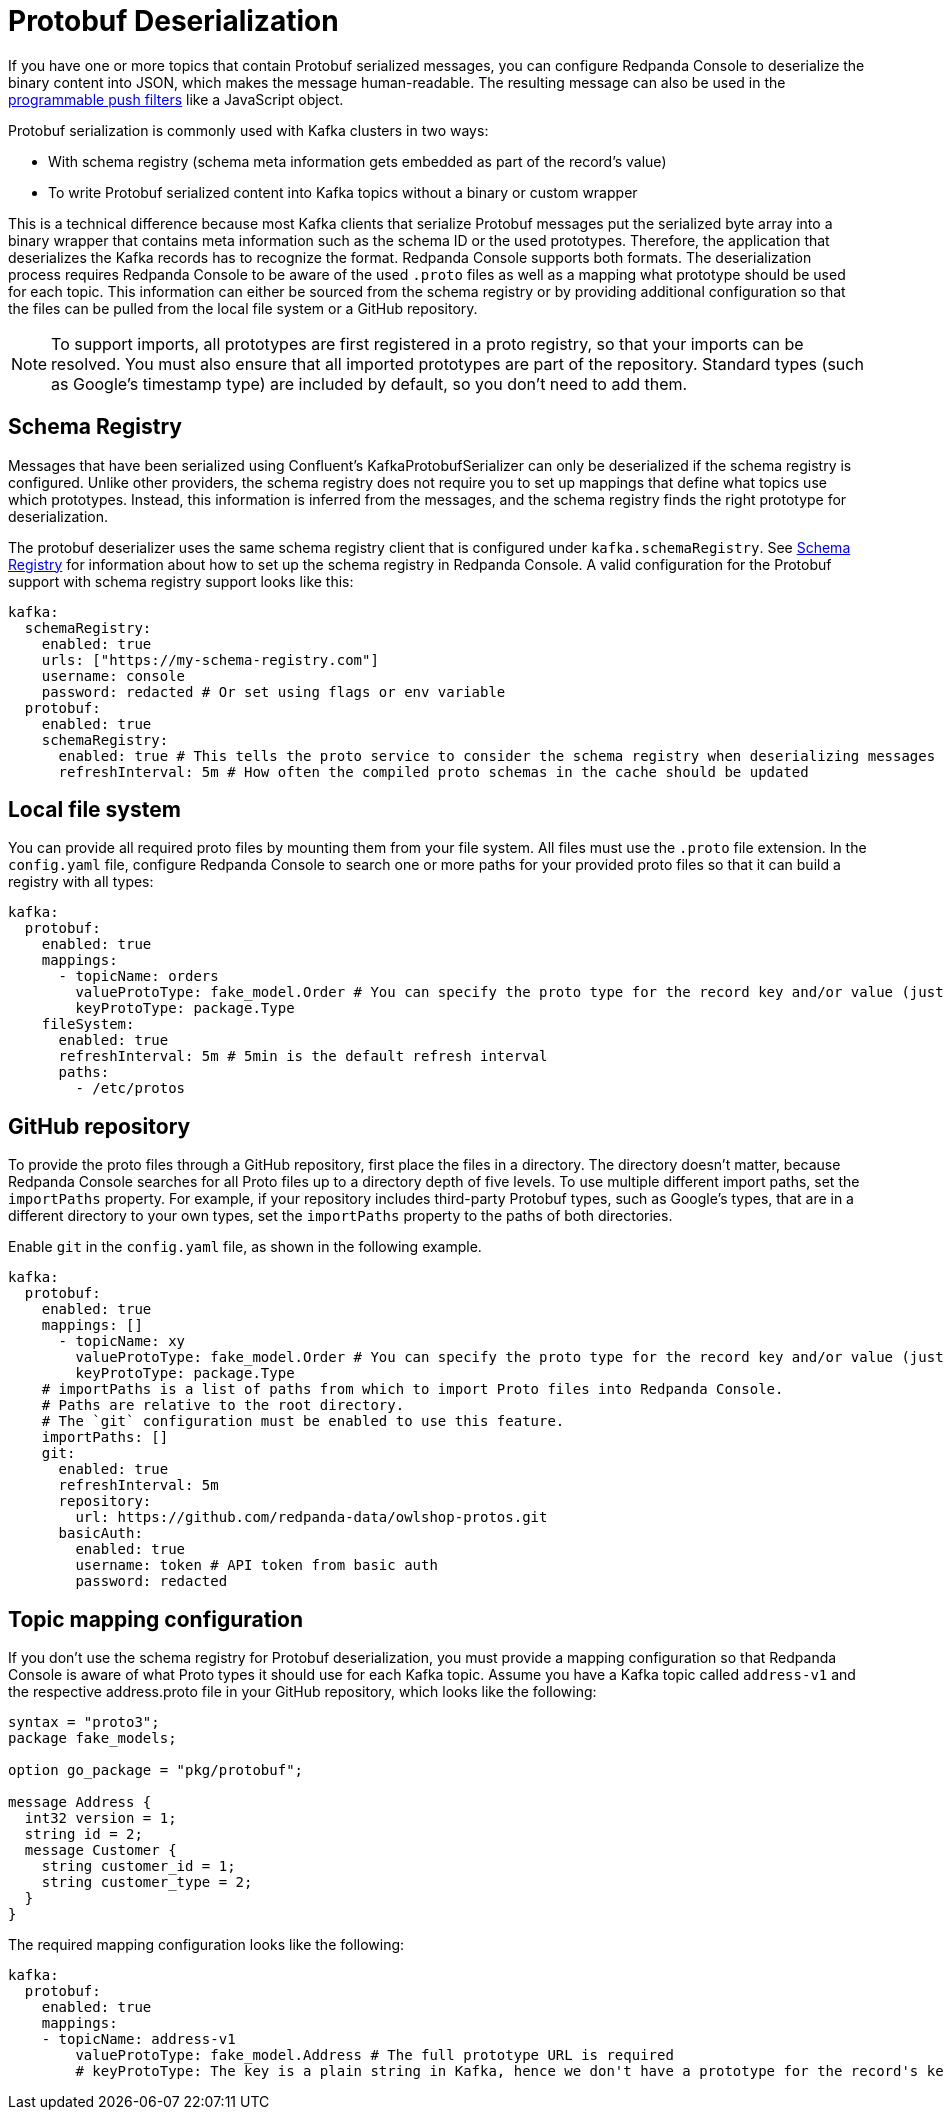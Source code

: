 = Protobuf Deserialization
:description: Configure Protobuf deserialization to decode encoded Kafka records in Redpanda Console.
:page-aliases: console:features/protobuf.adoc

If you have one or more topics that contain Protobuf serialized messages, you can configure Redpanda Console to deserialize
the binary content into JSON, which makes the message human-readable. The resulting message can also be used in the
xref:reference:console/programmable-push-filters.adoc[programmable push filters] like a JavaScript object.

Protobuf serialization is commonly used with Kafka clusters in two ways:

* With schema registry (schema meta information gets embedded as part of the record's value)
* To write Protobuf serialized content into Kafka topics without a binary or custom wrapper

This is a technical difference because most Kafka clients that serialize Protobuf messages put the serialized byte array
into a binary wrapper that contains meta information such as the schema ID or the used prototypes. Therefore, the application
that deserializes the Kafka records has to recognize the format. Redpanda Console supports both formats. The deserialization process
requires Redpanda Console to be aware of the used `.proto` files as well as a mapping what prototype should be used for each topic.
This information can either be sourced from the schema registry or by providing additional configuration so that the files
can be pulled from the local file system or a GitHub repository.

NOTE: To support imports, all prototypes are first registered in a proto registry, so that your imports can be resolved.
You must also ensure that all imported prototypes are part of the repository. Standard types (such as Google's timestamp type) are included by default, so you don't need to add them.

== Schema Registry

Messages that have been serialized using Confluent's KafkaProtobufSerializer can only be deserialized if the schema registry is configured.
Unlike other providers, the schema registry does not require you to set up mappings that define what topics use which prototypes. Instead,
this information is inferred from the messages, and the schema registry finds the right prototype for deserialization.

The protobuf deserializer uses the same schema registry client that is configured under `kafka.schemaRegistry`. See
xref:./schema-registry.adoc[Schema Registry] for information about how to set up the schema registry in Redpanda Console.
A valid configuration for the Protobuf support with schema registry support looks like this:

[,yaml]
----
kafka:
  schemaRegistry:
    enabled: true
    urls: ["https://my-schema-registry.com"]
    username: console
    password: redacted # Or set using flags or env variable
  protobuf:
    enabled: true
    schemaRegistry:
      enabled: true # This tells the proto service to consider the schema registry when deserializing messages
      refreshInterval: 5m # How often the compiled proto schemas in the cache should be updated
----

== Local file system

You can provide all required proto files by mounting them from your file system. All files must use the `.proto` file extension.
In the `config.yaml` file, configure Redpanda Console to search one or more paths for your provided proto files so that it can
build a registry with all types:

[,yaml]
----
kafka:
  protobuf:
    enabled: true
    mappings:
      - topicName: orders
        valueProtoType: fake_model.Order # You can specify the proto type for the record key and/or value (just one will work too)
        keyProtoType: package.Type
    fileSystem:
      enabled: true
      refreshInterval: 5m # 5min is the default refresh interval
      paths:
        - /etc/protos
----

== GitHub repository

To provide the proto files through a GitHub repository, first place the files in a directory. The directory doesn't matter, because
Redpanda Console searches for all Proto files up to a directory depth of five levels. To
use multiple different import paths, set the `importPaths` property. For example, if your repository includes
third-party Protobuf types, such as Google's types, that are in a different directory to your own types, set the `importPaths` property to the paths of both directories.

Enable `git` in the `config.yaml` file, as shown in the following example.

[,yaml]
----
kafka:
  protobuf:
    enabled: true
    mappings: []
      - topicName: xy
        valueProtoType: fake_model.Order # You can specify the proto type for the record key and/or value (just one will work too)
        keyProtoType: package.Type
    # importPaths is a list of paths from which to import Proto files into Redpanda Console.
    # Paths are relative to the root directory.
    # The `git` configuration must be enabled to use this feature.
    importPaths: []
    git:
      enabled: true
      refreshInterval: 5m
      repository:
        url: https://github.com/redpanda-data/owlshop-protos.git
      basicAuth:
        enabled: true
        username: token # API token from basic auth
        password: redacted
----

== Topic mapping configuration

If you don't use the schema registry for Protobuf deserialization, you must provide a mapping configuration so that Redpanda Console is aware of what
Proto types it should use for each Kafka topic.
Assume you have a Kafka topic called `address-v1` and the respective address.proto file in your GitHub repository, which looks like the following:

[,proto]
----
syntax = "proto3";
package fake_models;

option go_package = "pkg/protobuf";

message Address {
  int32 version = 1;
  string id = 2;
  message Customer {
    string customer_id = 1;
    string customer_type = 2;
  }
}
----

The required mapping configuration looks like the following:

[,yaml]
----
kafka:
  protobuf:
    enabled: true
    mappings:
    - topicName: address-v1
        valueProtoType: fake_model.Address # The full prototype URL is required
        # keyProtoType: The key is a plain string in Kafka, hence we don't have a prototype for the record's key
----